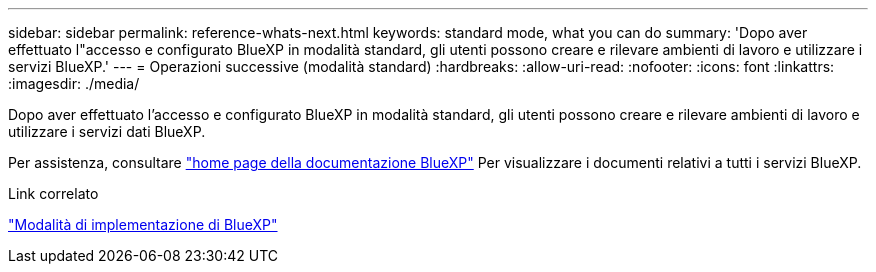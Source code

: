 ---
sidebar: sidebar 
permalink: reference-whats-next.html 
keywords: standard mode, what you can do 
summary: 'Dopo aver effettuato l"accesso e configurato BlueXP in modalità standard, gli utenti possono creare e rilevare ambienti di lavoro e utilizzare i servizi BlueXP.' 
---
= Operazioni successive (modalità standard)
:hardbreaks:
:allow-uri-read: 
:nofooter: 
:icons: font
:linkattrs: 
:imagesdir: ./media/


[role="lead"]
Dopo aver effettuato l'accesso e configurato BlueXP in modalità standard, gli utenti possono creare e rilevare ambienti di lavoro e utilizzare i servizi dati BlueXP.

Per assistenza, consultare https://docs.netapp.com/us-en/cloud-manager-family/["home page della documentazione BlueXP"^] Per visualizzare i documenti relativi a tutti i servizi BlueXP.

.Link correlato
link:concept-modes.html["Modalità di implementazione di BlueXP"]
